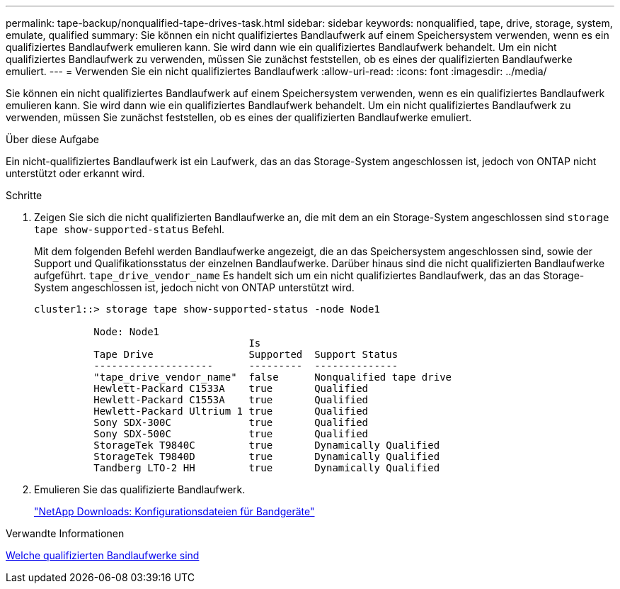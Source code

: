 ---
permalink: tape-backup/nonqualified-tape-drives-task.html 
sidebar: sidebar 
keywords: nonqualified, tape, drive, storage, system, emulate, qualified 
summary: Sie können ein nicht qualifiziertes Bandlaufwerk auf einem Speichersystem verwenden, wenn es ein qualifiziertes Bandlaufwerk emulieren kann. Sie wird dann wie ein qualifiziertes Bandlaufwerk behandelt. Um ein nicht qualifiziertes Bandlaufwerk zu verwenden, müssen Sie zunächst feststellen, ob es eines der qualifizierten Bandlaufwerke emuliert. 
---
= Verwenden Sie ein nicht qualifiziertes Bandlaufwerk
:allow-uri-read: 
:icons: font
:imagesdir: ../media/


[role="lead"]
Sie können ein nicht qualifiziertes Bandlaufwerk auf einem Speichersystem verwenden, wenn es ein qualifiziertes Bandlaufwerk emulieren kann. Sie wird dann wie ein qualifiziertes Bandlaufwerk behandelt. Um ein nicht qualifiziertes Bandlaufwerk zu verwenden, müssen Sie zunächst feststellen, ob es eines der qualifizierten Bandlaufwerke emuliert.

.Über diese Aufgabe
Ein nicht-qualifiziertes Bandlaufwerk ist ein Laufwerk, das an das Storage-System angeschlossen ist, jedoch von ONTAP nicht unterstützt oder erkannt wird.

.Schritte
. Zeigen Sie sich die nicht qualifizierten Bandlaufwerke an, die mit dem an ein Storage-System angeschlossen sind `storage tape show-supported-status` Befehl.
+
Mit dem folgenden Befehl werden Bandlaufwerke angezeigt, die an das Speichersystem angeschlossen sind, sowie der Support und Qualifikationsstatus der einzelnen Bandlaufwerke. Darüber hinaus sind die nicht qualifizierten Bandlaufwerke aufgeführt. `tape_drive_vendor_name` Es handelt sich um ein nicht qualifiziertes Bandlaufwerk, das an das Storage-System angeschlossen ist, jedoch nicht von ONTAP unterstützt wird.

+
[listing]
----

cluster1::> storage tape show-supported-status -node Node1

          Node: Node1
                                    Is
          Tape Drive                Supported  Support Status
          --------------------      ---------  --------------
          "tape_drive_vendor_name"  false      Nonqualified tape drive
          Hewlett-Packard C1533A    true       Qualified
          Hewlett-Packard C1553A    true       Qualified
          Hewlett-Packard Ultrium 1 true       Qualified
          Sony SDX-300C             true       Qualified
          Sony SDX-500C             true       Qualified
          StorageTek T9840C         true       Dynamically Qualified
          StorageTek T9840D         true       Dynamically Qualified
          Tandberg LTO-2 HH         true       Dynamically Qualified
----
. Emulieren Sie das qualifizierte Bandlaufwerk.
+
https://mysupport.netapp.com/site/tools/tool-eula/tape-config["NetApp Downloads: Konfigurationsdateien für Bandgeräte"^]



.Verwandte Informationen
xref:qualified-tape-drives-concept.adoc[Welche qualifizierten Bandlaufwerke sind]
